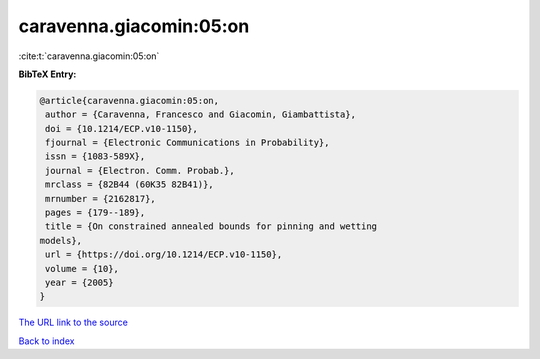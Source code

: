 caravenna.giacomin:05:on
========================

:cite:t:`caravenna.giacomin:05:on`

**BibTeX Entry:**

.. code-block:: bibtex

   @article{caravenna.giacomin:05:on,
    author = {Caravenna, Francesco and Giacomin, Giambattista},
    doi = {10.1214/ECP.v10-1150},
    fjournal = {Electronic Communications in Probability},
    issn = {1083-589X},
    journal = {Electron. Comm. Probab.},
    mrclass = {82B44 (60K35 82B41)},
    mrnumber = {2162817},
    pages = {179--189},
    title = {On constrained annealed bounds for pinning and wetting
   models},
    url = {https://doi.org/10.1214/ECP.v10-1150},
    volume = {10},
    year = {2005}
   }
`The URL link to the source <ttps://doi.org/10.1214/ECP.v10-1150}>`_


`Back to index <../By-Cite-Keys.html>`_
